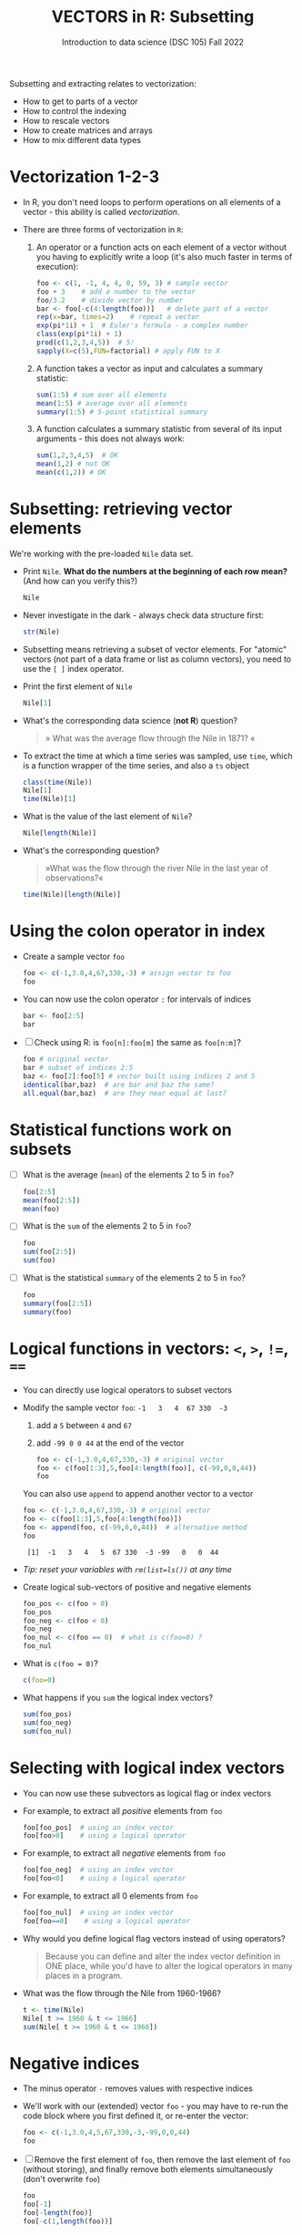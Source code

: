 #+TITLE: VECTORS in R: Subsetting
#+AUTHOR: Introduction to data science (DSC 105) Fall 2022
#+startup: hideblocks indent overview inlineimages entitiespretty
#+PROPERTY: header-args:R :results output :session *R*
#+attr_html: :width 600px
[[../img/extraction.png]]

Subsetting and extracting relates to vectorization:
- How to get to parts of a vector
- How to control the indexing
- How to rescale vectors
- How to create matrices and arrays
- How to mix different data types

* Vectorization 1-2-3

  - In R, you don't need loops to perform operations on all elements of
    a vector - this ability is called /vectorization/.

  - There are three forms of vectorization in ~R~:

    1) An operator or a function acts on each element of a vector
       without you having to explicitly write a loop (it's also much
       faster in terms of execution):
       #+begin_src R
         foo <- c(1, -1, 4, 4, 0, 59, 3) # sample vector
         foo + 3    # add a number to the vector
         foo/3.2    # divide vector by number
         bar <- foo[-c(4:length(foo))]   # delete part of a vector
         rep(x=bar, times=2)    # repeat a vector
         exp(pi*1i) + 1  # Euler's formula - a complex number
         class(exp(pi*1i) + 1)
         prod(c(1,2,3,4,5))  # 5!
         sapply(X=c(5),FUN=factorial) # apply FUN to X
       #+end_src

    2) A function takes a vector as input and calculates a summary
       statistic:
       #+begin_src R
         sum(1:5) # sum over all elements
         mean(1:5) # average over all elements
         summary(1:5) # 5-point statistical summary
       #+end_src

    3) A function calculates a summary statistic from several of its
       input arguments - this does not always work:
       #+begin_src R
         sum(1,2,3,4,5)  # OK
         mean(1,2) # not OK
         mean(c(1,2)) # OK
       #+end_src

* Subsetting: retrieving vector elements

  We're working with the pre-loaded ~Nile~ data set.

  - Print ~Nile~. *What do the numbers at the beginning of each row mean?*
    (And how can you verify this?)
    #+begin_src R
      Nile
    #+end_src
  - Never investigate in the dark - always check data structure first:
    #+begin_src R
      str(Nile)
    #+end_src
  - Subsetting means retrieving a subset of vector elements. For
    "atomic" vectors (not part of a data frame or list as column
    vectors), you need to use the ~[ ]~ index operator.

  - Print the first element of ~Nile~
    #+begin_src R
      Nile[1]
    #+end_src
  - What's the corresponding data science (*not R*) question?
    #+begin_quote
    » What was the average flow through the Nile in 1871? «
    #+end_quote
  - To extract the time at which a time series was sampled, use ~time~,
    which is a function wrapper of the time series, and also a ~ts~ object
    #+begin_src R
      class(time(Nile))
      Nile[1]
      time(Nile)[1]
    #+end_src
  - What is the value of the last element of ~Nile~?
    #+begin_src R
      Nile[length(Nile)]
    #+end_src
  - What's the corresponding question?
    #+begin_quote
    »What was the flow through the river Nile in the last year of
    observations?«
    #+end_quote
    #+begin_src R
      time(Nile)[length(Nile)]
    #+end_src
* Using the colon operator in index

  - Create a sample vector ~foo~
    #+begin_src R
      foo <- c(-1,3.0,4,67,330,-3) # assign vector to foo
      foo
    #+end_src
  - You can now use the colon operator ~:~ for intervals of indices
    #+begin_src R
      bar <- foo[2:5]
      bar
    #+end_src

  - [ ] Check using R: is ~foo[n]:foo[m]~ the same as ~foo[n:m]~?
    #+begin_src R
      foo # original vector
      bar # subset of indices 2:5
      baz <- foo[2]:foo[5] # vector built using indices 2 and 5
      identical(bar,baz)  # are bar and baz the same?
      all.equal(bar,baz)  # are they near equal at last?
    #+end_src
* Statistical functions work on subsets

  - [ ] What is the average (~mean~) of the elements 2 to 5 in ~foo~?
    #+begin_src R
      foo[2:5]
      mean(foo[2:5])
      mean(foo)
    #+end_src
  - [ ] What is the ~sum~ of the elements 2 to 5 in ~foo~?
    #+begin_src R
      foo
      sum(foo[2:5])
      sum(foo)
    #+end_src
  - [ ] What is the statistical ~summary~ of the elements 2 to 5 in ~foo~?
    #+begin_src R
      foo
      summary(foo[2:5])
      summary(foo)
    #+end_src

* Logical functions in vectors: ~<~, ~>~, ~!=~, ~==~

  - You can directly use logical operators to subset vectors

  - Modify the sample vector ~foo~:  ~-1   3   4  67 330  -3~
    1) add a ~5~ between ~4~ and ~67~
    2) add ~-99 0 0 44~ at the end of the vector
    #+begin_src R
      foo <- c(-1,3.0,4,67,330,-3) # original vector
      foo <- c(foo[1:3],5,foo[4:length(foo)], c(-99,0,0,44))
      foo
    #+end_src

    You can also use ~append~ to append another vector to a vector
    #+begin_src R
      foo <- c(-1,3.0,4,67,330,-3) # original vector
      foo <- c(foo[1:3],5,foo[4:length(foo)])
      foo <- append(foo, c(-99,0,0,44))  # alternative method
      foo
    #+end_src

    #+RESULTS:
    :  [1]  -1   3   4   5  67 330  -3 -99   0   0  44
    
  - /Tip: reset your variables with ~rm(list=ls())~ at any time/

  - Create logical sub-vectors of positive and negative elements
    #+begin_src R
      foo_pos <- c(foo > 0)
      foo_pos
      foo_neg <- c(foo < 0)
      foo_neg
      foo_nul <- c(foo == 0)  # what is c(foo=0) ?
      foo_nul
    #+end_src
  - What is ~c(foo = 0)~?
    #+begin_src R
      c(foo=0)
    #+end_src

  - What happens if you ~sum~ the logical index vectors?
    #+begin_src R
      sum(foo_pos)
      sum(foo_neg)
      sum(foo_nul)
    #+end_src
* Selecting with logical index vectors

  - You can now use these subvectors as logical flag or index vectors
  - For example, to extract all /positive/ elements from ~foo~
    #+begin_src R
      foo[foo_pos]  # using an index vector
      foo[foo>0]    # using a logical operator
    #+end_src
  - For example, to extract all /negative/ elements from ~foo~
    #+begin_src R
      foo[foo_neg]  # using an index vector
      foo[foo<0]    # using a logical operator
    #+end_src
  - For example, to extract all 0 elements from ~foo~
    #+begin_src R
      foo[foo_nul]  # using an index vector
      foo[foo==0]    # using a logical operator
    #+end_src
  - Why would you define logical flag vectors instead of using operators?
    #+begin_quote
    Because you can define and alter the index vector definition in
    ONE place, while you'd have to alter the logical operators in many
    places in a program.
    #+end_quote

  - What was the flow through the Nile from 1960-1966?
    #+begin_src R
      t <- time(Nile)
      Nile[ t >= 1960 & t <= 1966]
      sum(Nile[ t >= 1960 & t <= 1966])
    #+end_src

* Negative indices

  - The minus operator ~-~ removes values with respective indices

  - We'll work with our (extended) vector ~foo~ - you may have to re-run
    the code block where you first defined it, or re-enter the vector:
    #+begin_src R
      foo <- c(-1,3.0,4,5,67,330,-3,-99,0,0,44)
      foo
    #+end_src

  - [ ] Remove the first element of ~foo~, then remove the last element
    of ~foo~ (without storing), and finally remove both elements
    simultaneously (don't overwrite ~foo~)
    #+begin_src R
      foo
      foo[-1]
      foo[-length(foo)]
      foo[-c(1,length(foo))]
    #+end_src

  - [ ] What is the difference between ~foo[length(foo)]~ and
    ~foo[-length(foo)]~?
    #+begin_notes
    - ~foo[(length(foo)]~ selects the last element of ~foo~
    - ~foo[-(length(foo)]~ removes the last element of ~foo~
    #+end_notes
    
  - [ ] I've made an entry mistake: I defined a vector

    ~vec <- c(5,-2,3,4,6,10,40221,-8)~ but I really wanted:

    ~5 -2.3 4 6 10 40221 -8~ - how can I fix that?

    #+begin_src R
      vec <- c(5,-2,3,4,6,10,40221,-8)
      vec[c(2,3)] # I want to replace these by -2.3
      vec[-3]  # delete third element (this will NOT change vec yet)
      vec <- vec[-3]  # this will change vec
      vec[2] <- -2.3 # overwrite second element (this will change vec)
      vec
    #+end_src

* Putting dissected vectors back together

  We're going to remove the next-to-last element of a vector and store
  the result. Then we re-insert the removed value again
    
  1) Store the next-to-last value of ~vec~ in ~bar~
     #+begin_src R
       vec
       bar <- vec[length(vec)-1]
       bar
     #+end_src

  2) Store all other elements of ~vec~ in ~qux~
     #+begin_src R
       qux <- vec[-(length(vec)-1)]
       qux
     #+end_src

  3) [ ] Now put ~qux~ and ~bar~ together again to get the original ~vec~ -
     use only one command!
     #+begin_src R
       c(qux[-length(qux)],bar,qux[length(qux)])
     #+end_src
     #+begin_notes
     1. remove last element of ~qux~
     2. add ~bar~ at the end
     3. put last element of ~qux~ back
     #+end_notes
* Practice with ~Nile~
#+attr_html: :width 500px
[[../img/nile.png]]

- Download the raw ~6_subsetting_practice.org~ [[https://github.com/birkenkrahe/ds1/blob/piHome/org/6_subsetting_practice.org][from GitHub]]:
  [[https://tinyurl.com/5fzh98vd][tinyurl.com/5fzh98vd]]

- Complete the tasks in class (ca. 30 min)

- When you're done, [[https://lyon.instructure.com/courses/568/assignments/3078][upload the Org-mode file to Canvas]]

